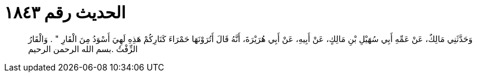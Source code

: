 
= الحديث رقم ١٨٤٣

[quote.hadith]
وَحَدَّثَنِي مَالِكٌ، عَنْ عَمِّهِ أَبِي سُهَيْلِ بْنِ مَالِكٍ، عَنْ أَبِيهِ، عَنْ أَبِي هُرَيْرَةَ، أَنَّهُ قَالَ أَتُرَوْنَهَا حَمْرَاءَ كَنَارِكُمْ هَذِهِ لَهِيَ أَسْوَدُ مِنَ الْقَارِ ‏"‏ ‏.‏ وَالْقَارُ الزِّفْتُ ‏.‏بسم الله الرحمن الرحيم
